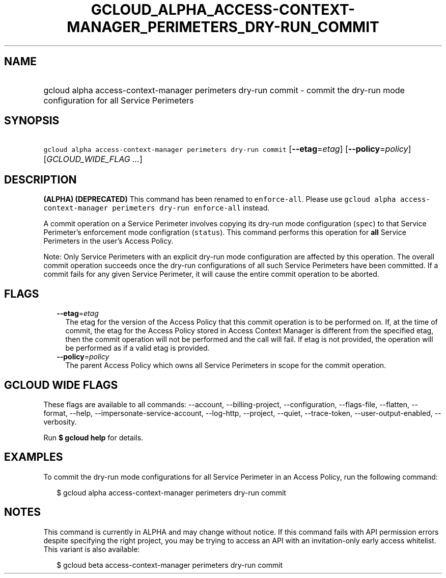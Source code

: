 
.TH "GCLOUD_ALPHA_ACCESS\-CONTEXT\-MANAGER_PERIMETERS_DRY\-RUN_COMMIT" 1



.SH "NAME"
.HP
gcloud alpha access\-context\-manager perimeters dry\-run commit \- commit the dry\-run mode configuration for all Service Perimeters



.SH "SYNOPSIS"
.HP
\f5gcloud alpha access\-context\-manager perimeters dry\-run commit\fR [\fB\-\-etag\fR=\fIetag\fR] [\fB\-\-policy\fR=\fIpolicy\fR] [\fIGCLOUD_WIDE_FLAG\ ...\fR]



.SH "DESCRIPTION"

\fB(ALPHA)\fR \fB(DEPRECATED)\fR This command has been renamed to
\f5enforce\-all\fR. Please use \f5gcloud alpha access\-context\-manager
perimeters dry\-run enforce\-all\fR instead.

A commit operation on a Service Perimeter involves copying its dry\-run mode
configuration (\f5spec\fR) to that Service Perimeter's enforcement mode
configration (\f5status\fR). This command performs this operation for \fBall\fR
Service Perimeters in the user's Access Policy.

Note: Only Service Perimeters with an explicit dry\-run mode configuration are
affected by this operation. The overall commit operation succeeds once the
dry\-run configurations of all such Service Perimeters have been committed. If a
commit fails for any given Service Perimeter, it will cause the entire commit
operation to be aborted.



.SH "FLAGS"

.RS 2m
.TP 2m
\fB\-\-etag\fR=\fIetag\fR
The etag for the version of the Access Policy that this commit operation is to
be performed on. If, at the time of commit, the etag for the Access Policy
stored in Access Context Manager is different from the specified etag, then the
commit operation will not be performed and the call will fail. If etag is not
provided, the operation will be performed as if a valid etag is provided.

.TP 2m
\fB\-\-policy\fR=\fIpolicy\fR
The parent Access Policy which owns all Service Perimeters in scope for the
commit operation.


.RE
.sp

.SH "GCLOUD WIDE FLAGS"

These flags are available to all commands: \-\-account, \-\-billing\-project,
\-\-configuration, \-\-flags\-file, \-\-flatten, \-\-format, \-\-help,
\-\-impersonate\-service\-account, \-\-log\-http, \-\-project, \-\-quiet,
\-\-trace\-token, \-\-user\-output\-enabled, \-\-verbosity.

Run \fB$ gcloud help\fR for details.



.SH "EXAMPLES"

To commit the dry\-run mode configurations for all Service Perimeter in an
Access Policy, run the following command:

.RS 2m
$ gcloud alpha access\-context\-manager perimeters dry\-run commit
.RE



.SH "NOTES"

This command is currently in ALPHA and may change without notice. If this
command fails with API permission errors despite specifying the right project,
you may be trying to access an API with an invitation\-only early access
whitelist. This variant is also available:

.RS 2m
$ gcloud beta access\-context\-manager perimeters dry\-run commit
.RE

